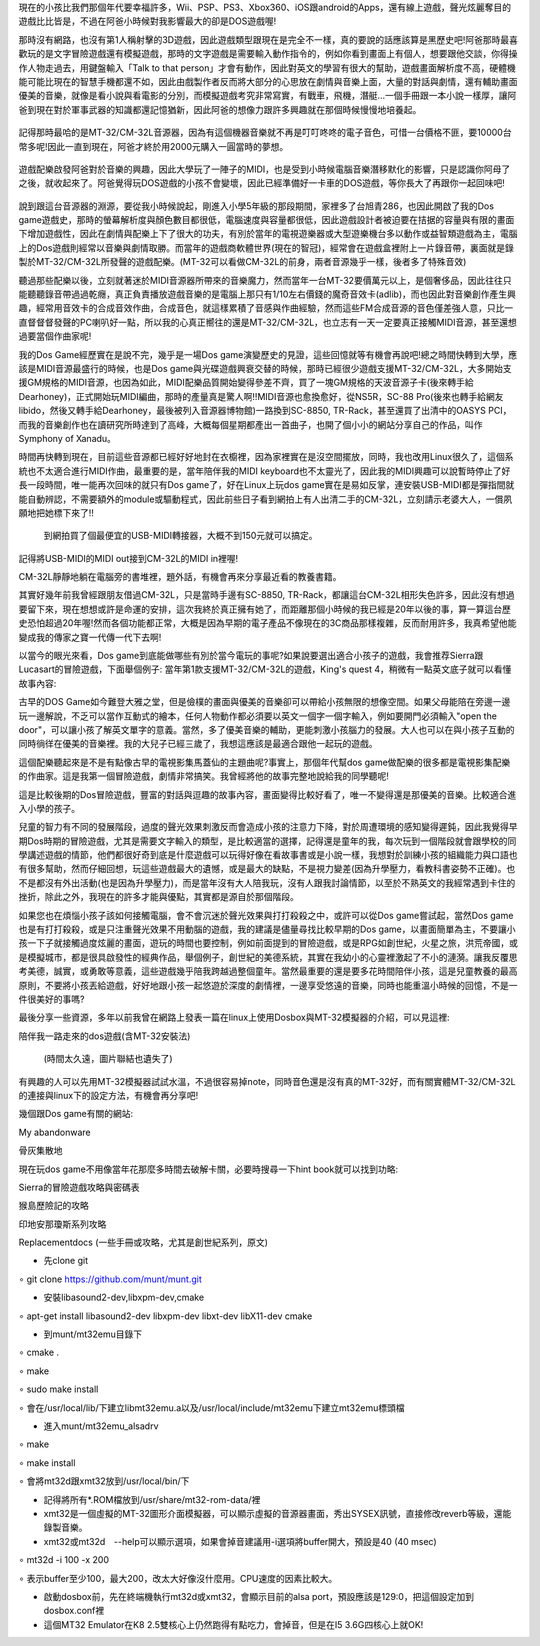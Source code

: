 .. title: 留給你們的復古DOS遊戲
.. slug: dosgames
.. date: 20130916 14:22:14
.. tags: 骨灰記事, draft
.. link: 
.. description: Created at 20130916 13:47:42
.. ===================================Metadata↑================================================
.. 記得加tags: 人生省思,流浪動物,生活日記,學習與閱讀,英文,mathjax,自由的程式人生,書寫人生,理財
.. 記得加slug(無副檔名)，會以slug內容作為檔名(html檔)，同時將對應的內容放到對應的標籤裡。
.. ===================================文章起始↓================================================
.. <body>

現在的小孩比我們那個年代要幸福許多，Wii、PSP、PS3、Xbox360、iOS跟android的Apps，還有線上遊戲，聲光炫麗奪目的遊戲比比皆是，不過在阿爸小時候對我影響最大的卻是DOS遊戲喔!

那時沒有網路，也沒有第1人稱射擊的3D遊戲，因此遊戲類型跟現在是完全不一樣，真的要說的話應該算是黑歷史吧!阿爸那時最喜歡玩的是文字冒險遊戲還有模擬遊戲，那時的文字遊戲是需要輸入動作指令的，例如你看到畫面上有個人，想要跟他交談，你得操作人物走過去，用鍵盤輸入「Talk to that person」才會有動作，因此對英文的學習有很大的幫助，遊戲畫面解析度不高，硬體機能可能比現在的智慧手機都還不如，因此由戲製作者反而將大部分的心思放在劇情與音樂上面，大量的對話與劇情，還有輔助畫面優美的音樂，就像是看小說與看電影的分別，而模擬遊戲考究非常寫實，有戰車，飛機，潛艇...一個手冊跟一本小說一樣厚，讓阿爸到現在對於軍事武器的知識都還記憶猶新，因此阿爸的想像力跟許多興趣就在那個時候慢慢地培養起。

.. figure:: ../../../arch_2013/files_2013/Life/dosgames/800/800_P1060568_2012-09-03.jpg
   :target: ../../../arch_2013/files_2013/Life/dosgames/800/800_P1060568_2012-09-03.jpg
   :align: center


   記得那時最哈的是MT-32/CM-32L音源器，因為有這個機器音樂就不再是叮叮咚咚的電子音色，可惜一台價格不匪，要10000台幣多呢!因此一直到現在，阿爸才終於用2000元購入一圓當時的夢想。

遊戲配樂啟發阿爸對於音樂的興趣，因此大學玩了一陣子的MIDI，也是受到小時候電腦音樂潛移默化的影響，只是認識你阿母了之後，就收起來了。阿爸覺得玩DOS遊戲的小孩不會變壞，因此已經準備好一卡車的DOS遊戲，等你長大了再跟你一起回味吧!

.. figure:: ../../../arch_2013/files_2013/Life/dosgames/800/800_P1300229_2012-09-04.jpg
   :target: ../../../arch_2013/files_2013/Life/dosgames/800/800_P1300229_2012-09-04.jpg
   :align: center




.. figure:: ../../../arch_2013/files_2013/Life/dosgames/800/800_P1300231_2012-09-04.jpg
   :target: ../../../arch_2013/files_2013/Life/dosgames/800/800_P1300231_2012-09-04.jpg
   :align: center




.. figure:: ../../../arch_2013/files_2013/Life/dosgames/800/800_P1300232_2012-09-04.jpg
   :target: ../../../arch_2013/files_2013/Life/dosgames/800/800_P1300232_2012-09-04.jpg
   :align: center



說到跟這台音源器的淵源，要從我小時候說起，剛進入小學5年級的那段期間，家裡多了台旭青286，也因此開啟了我的Dos game遊戲史，那時的螢幕解析度與顏色數目都很低，電腦速度與容量都很低，因此遊戲設計者被迫要在拮据的容量與有限的畫面下增加遊戲性，因此在劇情與配樂上下了很大的功夫，有別於當年的電視遊樂器或大型遊樂機台多以動作或益智類遊戲為主，電腦上的Dos遊戲則經常以音樂與劇情取勝。而當年的遊戲商軟體世界(現在的智冠)，經常會在遊戲盒裡附上一片錄音帶，裏面就是錄製於MT-32/CM-32L所發聲的遊戲配樂。(MT-32可以看做CM-32L的前身，兩者音源幾乎一樣，後者多了特殊音效)

聽過那些配樂以後，立刻就著迷於MIDI音源器所帶來的音樂魔力，然而當年一台MT-32要價萬元以上，是個奢侈品，因此往往只能聽聽錄音帶過過乾癮，真正負責播放遊戲音樂的是電腦上那只有1/10左右價錢的魔奇音效卡(adlib)，而也因此對音樂創作產生興趣，經常用音效卡的合成音效作曲，合成音色，就這樣累積了音感與作曲經驗，然而這些FM合成音源的音色僅差強人意，只比一直督督督發聲的PC喇叭好一點，所以我的心真正嚮往的還是MT-32/CM-32L，也立志有一天一定要真正接觸MIDI音源，甚至還想過要當個作曲家呢!

我的Dos Game經歷實在是說不完，幾乎是一場Dos game演變歷史的見證，這些回憶就等有機會再說吧!總之時間快轉到大學，應該是MIDI音源最盛行的時候，也是Dos game與光碟遊戲興衰交替的時候，那時已經很少遊戲支援MT-32/CM-32L，大多開始支援GM規格的MIDI音源，也因為如此，MIDI配樂品質開始變得參差不齊，買了一塊GM規格的天波音源子卡(後來轉手給Dearhoney)，正式開始玩MIDI編曲，那時的產量真是驚人啊!!MIDI音源也愈換愈好，從NS5R，SC-88 Pro(後來也轉手給網友libido，然後又轉手給Dearhoney，最後被列入音源器博物館)一路換到SC-8850, TR-Rack，甚至還買了出清中的OASYS PCI，而我的音樂創作也在讀研究所時達到了高峰，大概每個星期都產出一首曲子，也開了個小小的網站分享自己的作品，叫作Symphony of Xanadu。

時間再快轉到現在，目前這些音源都已經好好地封在衣櫥裡，因為家裡實在是沒空間擺放，同時，我也改用Linux很久了，這個系統也不太適合進行MIDI作曲，最重要的是，當年陪伴我的MIDI keyboard也不太靈光了，因此我的MIDI興趣可以說暫時停止了好長一段時間，唯一能再次回味的就只有Dos game了，好在Linux上玩dos game實在是易如反掌，連安裝USB-MIDI都是彈指間就能自動辨認，不需要額外的module或驅動程式，因此前些日子看到網拍上有人出清二手的CM-32L，立刻請示老婆大人，一償夙願地把她標下來了!!

 到網拍買了個最便宜的USB-MIDI轉接器，大概不到150元就可以搞定。

記得將USB-MIDI的MIDI out接到CM-32L的MIDI in裡喔!

CM-32L靜靜地躺在電腦旁的書堆裡，題外話，有機會再來分享最近看的教養書籍。

其實好幾年前我曾經跟朋友借過CM-32L，只是當時手邊有SC-8850, TR-Rack，都讓這台CM-32L相形失色許多，因此沒有想過要留下來，現在想想或許是命運的安排，這次我終於真正擁有她了，而距離那個小時候的我已經是20年以後的事，算一算這台歷史恐怕超過20年喔!然而各個功能都正常，大概是因為早期的電子產品不像現在的3C商品那樣複雜，反而耐用許多，我真希望他能變成我的傳家之寶一代傳一代下去啊!

以當今的眼光來看，Dos game到底能做哪些有別於當今電玩的事呢?如果說要選出適合小孩子的遊戲，我會推荐Sierra跟Lucasart的冒險遊戲，下面舉個例子: 當年第1款支援MT-32/CM-32L的遊戲，King's quest 4，稍微有一點英文底子就可以看懂故事內容:

古早的DOS Game如今難登大雅之堂，但是儉樸的畫面與優美的音樂卻可以帶給小孩無限的想像空間。如果父母能陪在旁邊一邊玩一邊解說，不乏可以當作互動式的繪本，任何人物動作都必須要以英文一個字一個字輸入，例如要開門必須輸入"open the door"，可以讓小孩了解英文單字的意義。當然，多了優美音樂的輔助，更能刺激小孩腦力的發展。大人也可以在與小孩子互動的同時徜徉在優美的音樂裡。我的大兒子已經三歲了，我想這應該是最適合跟他一起玩的遊戲。 

這個配樂聽起來是不是有點像古早的電視影集馬蓋仙的主題曲呢?事實上，那個年代幫dos game做配樂的很多都是電視影集配樂的作曲家。這是我第一個冒險遊戲，劇情非常搞笑。我曾經將他的故事完整地說給我的同學聽呢!

這是比較後期的Dos冒險遊戲，豐富的對話與逗趣的故事內容，畫面變得比較好看了，唯一不變得還是那優美的音樂。比較適合進入小學的孩子。

兒童的智力有不同的發展階段，過度的聲光效果刺激反而會造成小孩的注意力下降，對於周遭環境的感知變得遲鈍，因此我覺得早期Dos時期的冒險遊戲，尤其是需要文字輸入的類型，是比較適當的選擇，記得還是童年的我，每次玩到一個階段就會跟學校的同學講述遊戲的情節，他們都很好奇到底是什麼遊戲可以玩得好像在看故事書或是小說一樣，我想對於訓練小孩的組織能力與口語也有很多幫助，然而仔細回想，玩這些遊戲最大的遺憾，或是最大的缺點，不是視力變差(因為升學壓力，看教科書姿勢不正確)。也不是都沒有外出活動(也是因為升學壓力)，而是當年沒有大人陪我玩，沒有人跟我討論情節，以至於不熟英文的我經常遇到卡住的挫折，除此之外，我現在的許多才能與優點，其實都是源自於那個階段。

如果您也在煩惱小孩子該如何接觸電腦，會不會沉迷於聲光效果與打打殺殺之中，或許可以從Dos game嘗試起，當然Dos game也是有打打殺殺，或是只注重聲光效果不用動腦的遊戲，我的建議是儘量尋找比較早期的Dos game，以畫面簡單為主，不要讓小孩一下子就接觸過度炫麗的畫面，遊玩的時間也要控制，例如前面提到的冒險遊戲，或是RPG如創世紀，火星之旅，洪荒帝國，或是模擬城市，都是很具啟發性的經典作品，舉個例子，創世紀的美德系統，其實在我幼小的心靈裡激起了不小的漣漪。讓我反覆思考美德，誠實，或勇敢等意義，這些遊戲幾乎陪我跨越過整個童年。當然最重要的還是要多花時間陪伴小孩，這是兒童教養的最高原則，不要將小孩丟給遊戲，好好地跟小孩一起悠遊於深度的劇情裡，一邊享受悠遠的音樂，同時也能重溫小時候的回憶，不是一件很美好的事嗎?

最後分享一些資源，多年以前我曾在網路上發表一篇在linux上使用Dosbox與MT-32模擬器的介紹，可以見這裡:  

陪伴我一路走來的dos遊戲(含MT-32安裝法)

 (時間太久遠，圖片聯結也遺失了)

有興趣的人可以先用MT-32模擬器試試水溫，不過很容易掉note，同時音色還是沒有真的MT-32好，而有關實體MT-32/CM-32L的連接與linux下的設定方法，有機會再分享吧!

幾個跟Dos game有關的網站:

My abandonware

骨灰集散地

現在玩dos game不用像當年花那麼多時間去破解卡關，必要時搜尋一下hint book就可以找到功略:

Sierra的冒險遊戲攻略與密碼表

猴島歷險記的攻略

印地安那瓊斯系列攻略

Replacementdocs (一些手冊或攻略，尤其是創世紀系列，原文)


• 先clone git

∘ git clone https://github.com/munt/munt.git

• 安裝libasound2-dev,libxpm-dev,cmake

∘ apt-get install libasound2-dev libxpm-dev libxt-dev libX11-dev cmake

• 到munt/mt32emu目錄下

∘ cmake .

∘ make

∘ sudo make install

∘ 會在/usr/local/lib/下建立libmt32emu.a以及/usr/local/include/mt32emu下建立mt32emu標頭檔

• 進入munt/mt32emu_alsadrv

∘ make

∘ make install

∘ 會將mt32d跟xmt32放到/usr/local/bin/下

• 記得將所有*.ROM檔放到/usr/share/mt32-rom-data/裡

• xmt32是一個虛擬的MT-32圖形介面模擬器，可以顯示虛擬的音源器畫面，秀出SYSEX訊號，直接修改reverb等級，還能錄製音樂。

• xmt32或mt32d　--help可以顯示選項，如果會掉音建議用-i選項將buffer開大，預設是40 (40 msec)

∘ mt32d -i 100 -x 200

∘ 表示buffer至少100，最大200，改太大好像沒什麼用。CPU速度的因素比較大。

• 啟動dosbox前，先在終端機執行mt32d或xmt32，會顯示目前的alsa port，預設應該是129:0，把這個設定加到dosbox.conf裡

• 這個MT32 Emulator在K8 2.5雙核心上仍然跑得有點吃力，會掉音，但是在I5 3.6G四核心上就OK!


.. </body>
.. <url>



.. </url>
.. <footnote>



.. </footnote>
.. <citation>



.. </citation>
.. ===================================文章結束↑/語法備忘錄↓====================================
.. 格式1: 粗體(**字串**)  斜體(*字串*)  大字(\ :big:`字串`\ )  小字(\ :small:`字串`\ )
.. 格式2: 上標(\ :sup:`字串`\ )  下標(\ :sub:`字串`\ )  ``去除格式字串``
.. 項目: #. (換行) #.　或是a. (換行) #. 或是I(i). 換行 #.  或是*. -. +. 子項目前面要多空一格
.. 插入teaser分頁: .. TEASER_END
.. 插入latex數學: 段落裡加入\ :math:`latex數學`\ 語法，或獨立行.. math:: (換行) Latex數學
.. 插入figure: .. figure:: 路徑(換):width: 寬度(換):align: left(換):target: 路徑(空行對齊)圖標
.. 插入slides: .. slides:: (空一行) 圖擋路徑1 (換行) 圖擋路徑2 ... (空一行)
.. 插入youtube: ..youtube:: 影片的hash string
.. 插入url: 段落裡加入\ `連結字串`_\  URL區加上對應的.. _連結字串: 網址 (儘量用這個)
.. 插入直接url: \ `連結字串` <網址或路徑>`_ \    (包含< >)
.. 插入footnote: 段落裡加入\ [#]_\ 註腳    註腳區加上對應順序排列.. [#] 註腳內容
.. 插入citation: 段落裡加入\ [引用字串]_\ 名字字串  引用區加上.. [引用字串] 引用內容
.. 插入sidebar: ..sidebar:: (空一行) 內容
.. 插入contents: ..contents:: (換行) :depth: 目錄深入第幾層
.. 插入原始文字區塊: 在段落尾端使用:: (空一行) 內容 (空一行)
.. 插入本機的程式碼: ..listing:: 放在listings目錄裡的程式碼檔名 (讓原始碼跟隨網站) 
.. 插入特定原始碼: ..code::python (或cpp) (換行) :number-lines: (把程式碼行數列出)
.. 插入gist: ..gist:: gist編號 (要先到github的gist裡貼上程式代碼) 
.. ============================================================================================
